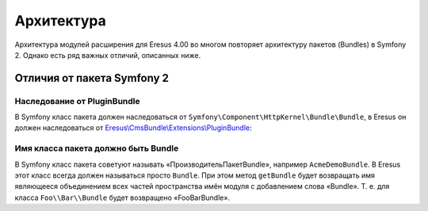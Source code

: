 Архитектура
===========

Архитектура модулей расширения для Eresus 4.00 во многом повторяет архитектуру пакетов (Bundles) в
Symfony 2. Однако есть ряд важных отличий, описанных ниже.

Отличия от пакета Symfony 2
---------------------------

Наследование от PluginBundle
^^^^^^^^^^^^^^^^^^^^^^^^^^^^

В Symfony класс пакета должен наследоваться от ``Symfony\Component\HttpKernel\Bundle\Bundle``, в
Eresus он должен наследоваться от `Eresus\\CmsBundle\\Extensions\\PluginBundle <../../api/classes/Eresus.CmsBundle.Extensions.PluginBundle.html>`_:

Имя класса пакета должно быть Bundle
^^^^^^^^^^^^^^^^^^^^^^^^^^^^^^^^^^^^

В Symfony класс пакета советуют называть «ПроизводительПакетBundle», например ``AcmeDemoBundle``. В
Eresus этот класс всегда должен называться просто ``Bundle``. При этом метод ``getBundle`` будет
возвращать имя являющееся объединением всех частей пространства имён модуля с добавлением слова
«Bundle». Т. е. для класса ``Foo\\Bar\\Bundle`` будет возвращено «FooBarBundle».